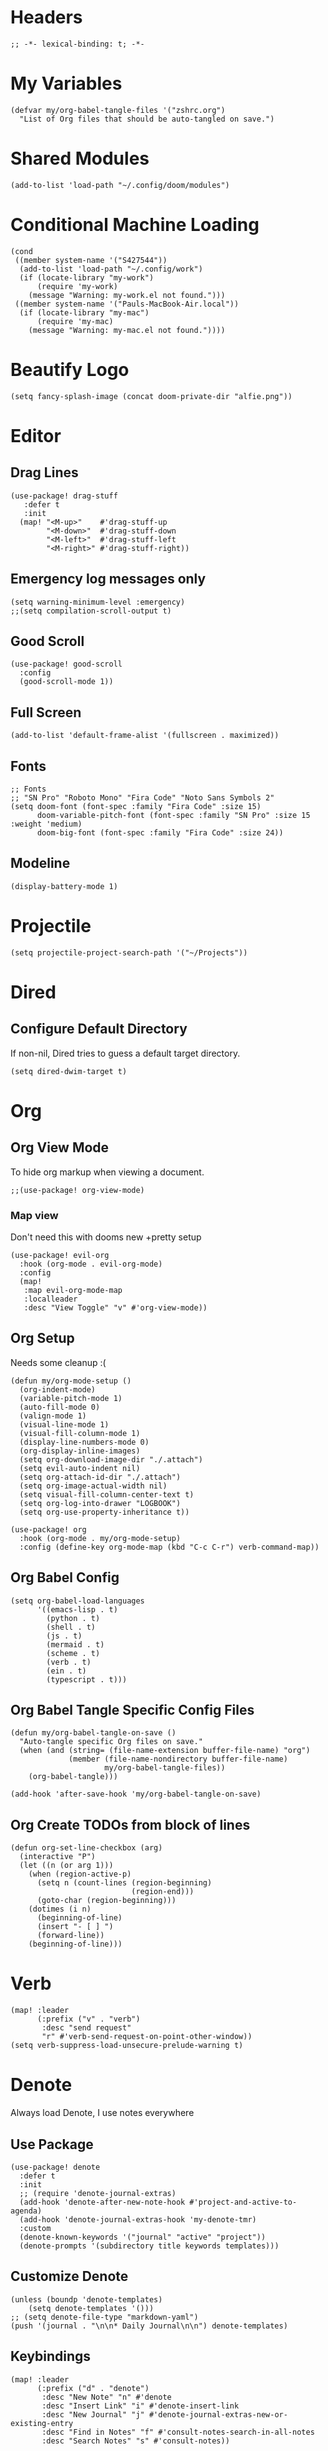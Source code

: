 * Headers
#+begin_src elisp
;; -*- lexical-binding: t; -*-
#+end_src

* My Variables
#+begin_src elisp
(defvar my/org-babel-tangle-files '("zshrc.org")
  "List of Org files that should be auto-tangled on save.")
#+end_src

* Shared Modules
#+begin_src elisp
(add-to-list 'load-path "~/.config/doom/modules")
#+end_src

* Conditional Machine Loading
#+begin_src elisp
(cond
 ((member system-name '("S427544"))
  (add-to-list 'load-path "~/.config/work")
  (if (locate-library "my-work")
      (require 'my-work)
    (message "Warning: my-work.el not found.")))
 ((member system-name '("Pauls-MacBook-Air.local"))
  (if (locate-library "my-mac")
      (require 'my-mac)
    (message "Warning: my-mac.el not found."))))
#+end_src

* Beautify Logo
#+begin_src elisp
(setq fancy-splash-image (concat doom-private-dir "alfie.png"))
#+end_src

* Editor
** Drag Lines
#+begin_src elisp
(use-package! drag-stuff
   :defer t
   :init
  (map! "<M-up>"    #'drag-stuff-up
        "<M-down>"  #'drag-stuff-down
        "<M-left>"  #'drag-stuff-left
        "<M-right>" #'drag-stuff-right))
#+end_src

** Emergency log messages only
#+begin_src elisp
(setq warning-minimum-level :emergency)
;;(setq compilation-scroll-output t)
#+end_src

** Good Scroll
#+begin_src elisp
(use-package! good-scroll
  :config
  (good-scroll-mode 1))
#+end_src

** Full Screen
#+begin_src elisp
(add-to-list 'default-frame-alist '(fullscreen . maximized))
#+end_src

** Fonts
#+begin_src elisp
;; Fonts
;; "SN Pro" "Roboto Mono" "Fira Code" "Noto Sans Symbols 2"
(setq doom-font (font-spec :family "Fira Code" :size 15)
      doom-variable-pitch-font (font-spec :family "SN Pro" :size 15 :weight 'medium)
      doom-big-font (font-spec :family "Fira Code" :size 24))
#+end_src

** Modeline
#+begin_src elisp
(display-battery-mode 1)
#+end_src

* Projectile
#+begin_src elisp
(setq projectile-project-search-path '("~/Projects"))
#+end_src

* Dired
** Configure Default Directory
If non-nil, Dired tries to guess a default target directory.
#+begin_src elisp
(setq dired-dwim-target t)
#+end_src

* Org
** Org View Mode
To hide org markup when viewing a document.
#+begin_src elisp
;;(use-package! org-view-mode)
#+end_src
*** Map view
Don't need this with dooms new +pretty setup
#+begin_src elisp :tangle no
(use-package! evil-org
  :hook (org-mode . evil-org-mode)
  :config
  (map!
   :map evil-org-mode-map
   :localleader
   :desc "View Toggle" "v" #'org-view-mode))
#+end_src

** Org Setup
Needs some cleanup :(
#+begin_src elisp
(defun my/org-mode-setup ()
  (org-indent-mode)
  (variable-pitch-mode 1)
  (auto-fill-mode 0)
  (valign-mode 1)
  (visual-line-mode 1)
  (visual-fill-column-mode 1)
  (display-line-numbers-mode 0)
  (org-display-inline-images)
  (setq org-download-image-dir "./.attach")
  (setq evil-auto-indent nil)
  (setq org-attach-id-dir "./.attach")
  (setq org-image-actual-width nil)
  (setq visual-fill-column-center-text t)
  (setq org-log-into-drawer "LOGBOOK")
  (setq org-use-property-inheritance t))

(use-package! org
  :hook (org-mode . my/org-mode-setup)
  :config (define-key org-mode-map (kbd "C-c C-r") verb-command-map))
#+end_src

** Org Babel Config
#+begin_src elisp :tangle no
(setq org-babel-load-languages
      '((emacs-lisp . t)
        (python . t)
        (shell . t)
        (js . t)
        (mermaid . t)
        (scheme . t)
        (verb . t)
        (ein . t)
        (typescript . t)))
#+end_src

** Org Babel Tangle Specific Config Files
#+begin_src elisp
(defun my/org-babel-tangle-on-save ()
  "Auto-tangle specific Org files on save."
  (when (and (string= (file-name-extension buffer-file-name) "org")
             (member (file-name-nondirectory buffer-file-name)
                     my/org-babel-tangle-files))
    (org-babel-tangle)))

(add-hook 'after-save-hook 'my/org-babel-tangle-on-save)
#+end_src

** Org Create TODOs from block of lines
#+begin_src elisp
(defun org-set-line-checkbox (arg)
  (interactive "P")
  (let ((n (or arg 1)))
    (when (region-active-p)
      (setq n (count-lines (region-beginning)
                           (region-end)))
      (goto-char (region-beginning)))
    (dotimes (i n)
      (beginning-of-line)
      (insert "- [ ] ")
      (forward-line))
    (beginning-of-line)))
#+end_src

* Verb
#+begin_src elisp
(map! :leader
      (:prefix ("v" . "verb")
       :desc "send request"
       "r" #'verb-send-request-on-point-other-window))
(setq verb-suppress-load-unsecure-prelude-warning t)
#+end_src

* Denote
Always load Denote, I use notes everywhere
** Use Package
#+begin_src elisp
(use-package! denote
  :defer t
  :init
  ;; (require 'denote-journal-extras)
  (add-hook 'denote-after-new-note-hook #'project-and-active-to-agenda)
  (add-hook 'denote-journal-extras-hook 'my-denote-tmr)
  :custom
  (denote-known-keywords '("journal" "active" "project"))
  (denote-prompts '(subdirectory title keywords templates)))
#+end_src

** Customize Denote
#+begin_src elisp
(unless (boundp 'denote-templates)
    (setq denote-templates '()))
;; (setq denote-file-type "markdown-yaml")
(push '(journal . "\n\n* Daily Journal\n\n") denote-templates)
#+end_src

** Keybindings
#+begin_src elisp
(map! :leader
      (:prefix ("d" . "denote")
       :desc "New Note" "n" #'denote
       :desc "Insert Link" "i" #'denote-insert-link
       :desc "New Journal" "j" #'denote-journal-extras-new-or-existing-entry
       :desc "Find in Notes" "f" #'consult-notes-search-in-all-notes
       :desc "Search Notes" "s" #'consult-notes))
#+end_src

** Consult Notes
#+begin_src elisp
(use-package! consult-notes
  :config 
  (when (locate-library "denote")
    (consult-notes-denote-mode)))
  ;; search only for text files in denote dir
  ;; (setq consult-notes-denote-files-function (function denote-directory-text-only-files)))
#+end_src

** Project denote stuff
#+begin_src elisp
(defun my/denote-insert-category (category)
  (save-excursion
    (beginning-of-buffer)
    (while (and
            (< (point) (point-max))
            (string= "#+"
                    (buffer-substring-no-properties
                     (point-at-bol)
                     (+ (point-at-bol) 2))))
      (next-line))

    (insert "#+category: " category)
    (save-buffer)))

(defun my/denote-create-topic-note ()
  (interactive)
  (let* ((topic-files (mapcar (lambda (file)
                                (cons (denote-retrieve-front-matter-title-value file 'org)
                                      file))
                              (denote-directory-files-matching-regexp "_kt")))
         (selected-topic (completing-read "Select topic: "
                                          (mapcar #'car topic-files))))

    (denote (denote-title-prompt (format "%s: " selected-topic))
            (denote-keywords-prompt))

    ;(my/denote-insert-category selected-topic)
    ))

(defun my/denote-extract-subtree ()
  (interactive)
  (save-excursion
    (if-let ((text (org-get-entry))
             (heading (denote-link-ol-get-heading)))
        (progn
          (delete-region (org-entry-beginning-position)
                         (save-excursion (org-end-of-subtree t) (point)))
          (denote heading (denote-keywords-prompt) 'org)
          (insert text)))))

(defvar my/denote-keywords
  '(("pra" . "Active Project")
    ("prb" . "Backlogged Project")
    ("prc" . "Closed Project")))

(defun my/denote-custom-affixation (completions)
  (mapcar (lambda (completion)
            (list completion
                  ""
                  (alist-get completion
                             my/denote-keywords
                             nil
                             nil
                             #'string=)))
          completions))

(defun my/denote-keyword-prompt ()
  (let ((completion-extra-properties
         (list :affixation-function
               #'my/denote-custom-affixation)))
    (denote-keywords-prompt)))
#+end_src

* Copilot
** Copilot Keybindings
#+begin_src elisp
(map! :leader
      (:prefix ("l" . "co-chat")
       :desc "Chat Prompt" "p" #'copilot-chat-prompt
       :desc "Reset" "r" #'copilot-chat-reset
       :desc "Chat buffers" "d" #'copilot-chat-display
       :desc "Explain selected" "e" #'copilot-chat-explain
       :desc "Review selected" "v" #'copilot-chat-review
       :desc "Document selected" "c" #'copilot-chat-doc
       :desc "Fix selected" "f" #'copilot-chat-fix
       :desc "Optimize selected" "o" #'copilot-chat-optimize
       :desc "Write tests for selected" "t" #'copilot-chat-test
       :desc "Custom prompt with selection" "p" #'copilot-chat-custom-prompt-selection
       :desc "Current buffer to copilot chat" "s" #'copilot-chat-add-current-buffer
       :desc "Buffer list" "b" #'copilot-chat-list
       :desc "Previous prompt history" "h" #'copilot-chat-prompt-history-previous
       :desc "Next prompt history" "n" #'copilot-chat-prompt-history-next))
#+end_src

* Custom Functions
** Tangle all files in a specified directory
#+begin_src elisp
(defun my/tangle-org-files-in-directory (directory)
  "Tangle all .org files in the specified DIRECTORY."
  (interactive "DDirectory: ")
  (let ((org-files (directory-files-recursively directory "\\.org\\'")))
    (dolist (file org-files)
      (message "Tangling %s..." file)
      (org-babel-tangle-file file))))
#+end_src

** Check formatter being used
#+begin_src elisp
(defun my/check-formatter-for-mode (mode)
  "Check the formatter used for a specific MODE."
  (interactive
   (list (intern (completing-read "Mode: " obarray
                                  (lambda (m)
                                    (and (fboundp m)
                                         (string-suffix-p "-mode" (symbol-name m))))
                                  t))))
  (with-temp-buffer
    (funcall mode)
    (message "Formatter for %s: %s" mode +format-with)))
#+end_src

* YAS Snippets
#+begin_src elisp
(use-package! doom-snippets
  :load-path "~/Projects/snippets"
  :after yasnippet)
#+end_src

* Typescript
#+begin_src elisp
;; (setq-hook! 'javascript-mode-hook +format-with-lsp t)
;; (setq-hook! 'javascript-mode-hook +format-with 'prettier)
(setq-hook! 'javascript-mode-hook +format-with 'prettier)
(setq-hook! 'typescript-mode-hook +format-with 'prettier)
(setq-hook! 'typescript-tsx-mode-hook +format-with 'prettier)
;; (setq-hook! 'javascript-mode-hook +format-with 'eslint)
;; (setq-hook! 'typescript-mode-hook +format-with 'standard)
;; (setq-hook! 'javascript-mode-hook +format-with :none)
;; (setq typescript-indent-level 2)
;; Use standard-js
;; (setq-hook! 'js2-jsx-mode-hook +format-with 'standard)
;; (setq-hook! 'js-jsx-mode-hook +format-with 'standard)
;; (setq-hook! 'rjsx-mode-hook +format-with 'standard)
;; (setq-hook! 'js-mode-hook +format-with 'standard)
#+end_src

* Python
** Jupyter
#+begin_src elisp :tangle no
(setq jupyter-python-command "/opt/homebrew/bin/python3")
#+end_src

* Debug Emacs
#+begin_src elisp :tangle no
(setq debug-on-error t)
#+end_src
